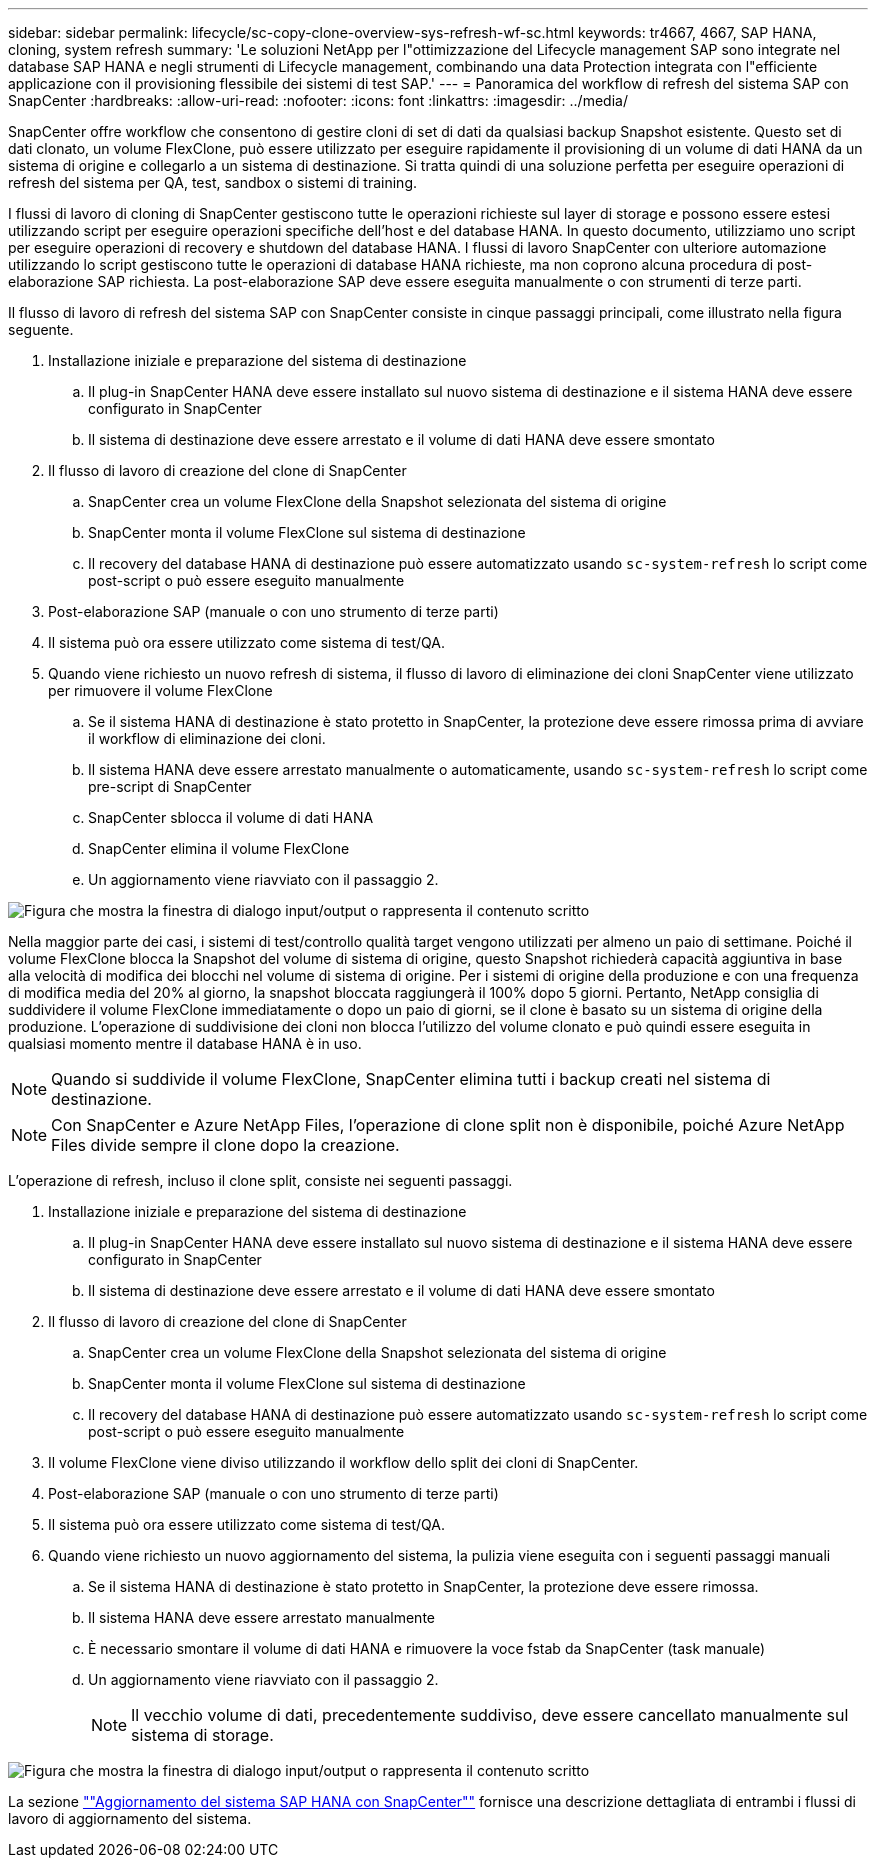---
sidebar: sidebar 
permalink: lifecycle/sc-copy-clone-overview-sys-refresh-wf-sc.html 
keywords: tr4667, 4667, SAP HANA, cloning, system refresh 
summary: 'Le soluzioni NetApp per l"ottimizzazione del Lifecycle management SAP sono integrate nel database SAP HANA e negli strumenti di Lifecycle management, combinando una data Protection integrata con l"efficiente applicazione con il provisioning flessibile dei sistemi di test SAP.' 
---
= Panoramica del workflow di refresh del sistema SAP con SnapCenter
:hardbreaks:
:allow-uri-read: 
:nofooter: 
:icons: font
:linkattrs: 
:imagesdir: ../media/


[role="lead"]
SnapCenter offre workflow che consentono di gestire cloni di set di dati da qualsiasi backup Snapshot esistente. Questo set di dati clonato, un volume FlexClone, può essere utilizzato per eseguire rapidamente il provisioning di un volume di dati HANA da un sistema di origine e collegarlo a un sistema di destinazione. Si tratta quindi di una soluzione perfetta per eseguire operazioni di refresh del sistema per QA, test, sandbox o sistemi di training.

I flussi di lavoro di cloning di SnapCenter gestiscono tutte le operazioni richieste sul layer di storage e possono essere estesi utilizzando script per eseguire operazioni specifiche dell'host e del database HANA. In questo documento, utilizziamo uno script per eseguire operazioni di recovery e shutdown del database HANA. I flussi di lavoro SnapCenter con ulteriore automazione utilizzando lo script gestiscono tutte le operazioni di database HANA richieste, ma non coprono alcuna procedura di post-elaborazione SAP richiesta. La post-elaborazione SAP deve essere eseguita manualmente o con strumenti di terze parti.

Il flusso di lavoro di refresh del sistema SAP con SnapCenter consiste in cinque passaggi principali, come illustrato nella figura seguente.

. Installazione iniziale e preparazione del sistema di destinazione
+
.. Il plug-in SnapCenter HANA deve essere installato sul nuovo sistema di destinazione e il sistema HANA deve essere configurato in SnapCenter
.. Il sistema di destinazione deve essere arrestato e il volume di dati HANA deve essere smontato


. Il flusso di lavoro di creazione del clone di SnapCenter
+
.. SnapCenter crea un volume FlexClone della Snapshot selezionata del sistema di origine
.. SnapCenter monta il volume FlexClone sul sistema di destinazione
.. Il recovery del database HANA di destinazione può essere automatizzato usando `sc-system-refresh` lo script come post-script o può essere eseguito manualmente


. Post-elaborazione SAP (manuale o con uno strumento di terze parti)
. Il sistema può ora essere utilizzato come sistema di test/QA.
. Quando viene richiesto un nuovo refresh di sistema, il flusso di lavoro di eliminazione dei cloni SnapCenter viene utilizzato per rimuovere il volume FlexClone
+
.. Se il sistema HANA di destinazione è stato protetto in SnapCenter, la protezione deve essere rimossa prima di avviare il workflow di eliminazione dei cloni.
.. Il sistema HANA deve essere arrestato manualmente o automaticamente, usando `sc-system-refresh` lo script come pre-script di SnapCenter
.. SnapCenter sblocca il volume di dati HANA
.. SnapCenter elimina il volume FlexClone
.. Un aggiornamento viene riavviato con il passaggio 2.




image:sc-copy-clone-image7.png["Figura che mostra la finestra di dialogo input/output o rappresenta il contenuto scritto"]

Nella maggior parte dei casi, i sistemi di test/controllo qualità target vengono utilizzati per almeno un paio di settimane. Poiché il volume FlexClone blocca la Snapshot del volume di sistema di origine, questo Snapshot richiederà capacità aggiuntiva in base alla velocità di modifica dei blocchi nel volume di sistema di origine. Per i sistemi di origine della produzione e con una frequenza di modifica media del 20% al giorno, la snapshot bloccata raggiungerà il 100% dopo 5 giorni. Pertanto, NetApp consiglia di suddividere il volume FlexClone immediatamente o dopo un paio di giorni, se il clone è basato su un sistema di origine della produzione. L'operazione di suddivisione dei cloni non blocca l'utilizzo del volume clonato e può quindi essere eseguita in qualsiasi momento mentre il database HANA è in uso.


NOTE: Quando si suddivide il volume FlexClone, SnapCenter elimina tutti i backup creati nel sistema di destinazione.


NOTE: Con SnapCenter e Azure NetApp Files, l'operazione di clone split non è disponibile, poiché Azure NetApp Files divide sempre il clone dopo la creazione.

L'operazione di refresh, incluso il clone split, consiste nei seguenti passaggi.

. Installazione iniziale e preparazione del sistema di destinazione
+
.. Il plug-in SnapCenter HANA deve essere installato sul nuovo sistema di destinazione e il sistema HANA deve essere configurato in SnapCenter
.. Il sistema di destinazione deve essere arrestato e il volume di dati HANA deve essere smontato


. Il flusso di lavoro di creazione del clone di SnapCenter
+
.. SnapCenter crea un volume FlexClone della Snapshot selezionata del sistema di origine
.. SnapCenter monta il volume FlexClone sul sistema di destinazione
.. Il recovery del database HANA di destinazione può essere automatizzato usando `sc-system-refresh` lo script come post-script o può essere eseguito manualmente


. Il volume FlexClone viene diviso utilizzando il workflow dello split dei cloni di SnapCenter.
. Post-elaborazione SAP (manuale o con uno strumento di terze parti)
. Il sistema può ora essere utilizzato come sistema di test/QA.
. Quando viene richiesto un nuovo aggiornamento del sistema, la pulizia viene eseguita con i seguenti passaggi manuali
+
.. Se il sistema HANA di destinazione è stato protetto in SnapCenter, la protezione deve essere rimossa.
.. Il sistema HANA deve essere arrestato manualmente
.. È necessario smontare il volume di dati HANA e rimuovere la voce fstab da SnapCenter (task manuale)
.. Un aggiornamento viene riavviato con il passaggio 2.
+

NOTE: Il vecchio volume di dati, precedentemente suddiviso, deve essere cancellato manualmente sul sistema di storage.





image:sc-copy-clone-image8.png["Figura che mostra la finestra di dialogo input/output o rappresenta il contenuto scritto"]

La sezione link:sc-copy-clone-hana-sys-refresh-with-sc.html[""Aggiornamento del sistema SAP HANA con SnapCenter""] fornisce una descrizione dettagliata di entrambi i flussi di lavoro di aggiornamento del sistema.
